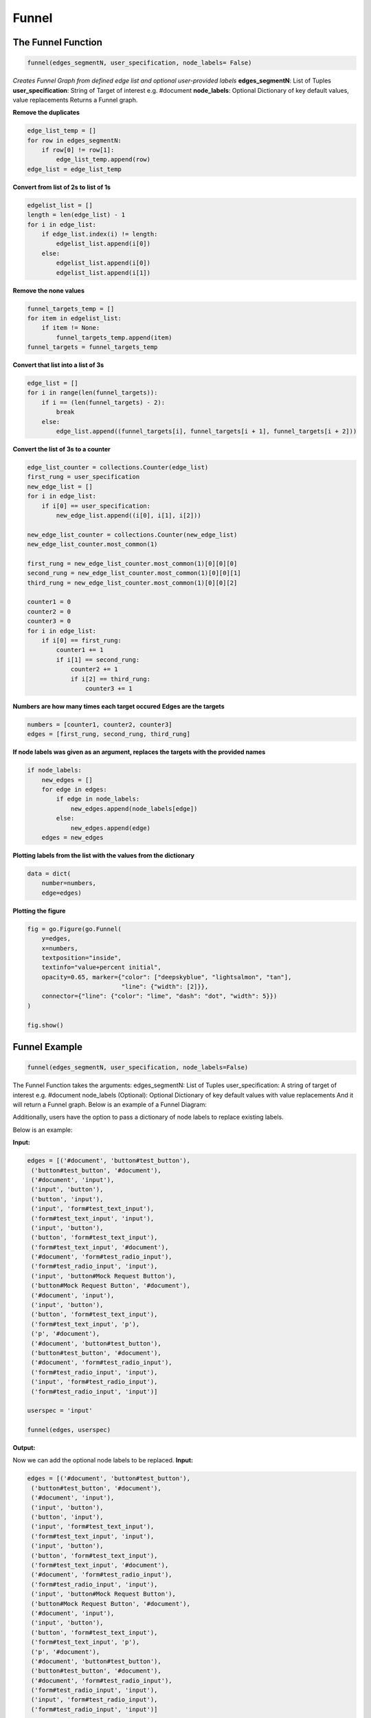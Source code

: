 .. ..

	<!---
    Licensed to the Apache Software Foundation (ASF) under one or more
	contributor license agreements.  See the NOTICE file distributed with
	this work for additional information regarding copyright ownership.
	The ASF licenses this file to You under the Apache License, Version 2.0
	(the "License"); you may not use this file except in compliance with
	the License.  You may obtain a copy of the License at

	  http://www.apache.org/licenses/LICENSE-2.0

	Unless required by applicable law or agreed to in writing, software
	distributed under the License is distributed on an "AS IS" BASIS,
	WITHOUT WARRANTIES OR CONDITIONS OF ANY KIND, either express or implied.
	See the License for the specific language governing permissions and
	limitations under the License.
	--->

======
Funnel
======

The Funnel Function
-------------------
.. code:: python

    funnel(edges_segmentN, user_specification, node_labels= False)

*Creates Funnel Graph from defined edge list and optional user-provided labels*
**edges_segmentN**: List of Tuples
**user_specification**: String of Target of interest e.g. #document
**node_labels**: Optional Dictionary of key default values, value replacements
Returns a Funnel graph.

**Remove the duplicates**

.. code:: python

    edge_list_temp = []
    for row in edges_segmentN:
        if row[0] != row[1]:
            edge_list_temp.append(row)
    edge_list = edge_list_temp
 
**Convert from list of 2s to list of 1s**

.. code:: python

    edgelist_list = []
    length = len(edge_list) - 1
    for i in edge_list:
        if edge_list.index(i) != length:
            edgelist_list.append(i[0])
        else:
            edgelist_list.append(i[0])
            edgelist_list.append(i[1])

**Remove the none values**

.. code:: python

    funnel_targets_temp = []
    for item in edgelist_list:
        if item != None:
            funnel_targets_temp.append(item)
    funnel_targets = funnel_targets_temp

**Convert that list into a list of 3s**

.. code:: python

    edge_list = []
    for i in range(len(funnel_targets)):
        if i == (len(funnel_targets) - 2):
            break
        else:
            edge_list.append((funnel_targets[i], funnel_targets[i + 1], funnel_targets[i + 2]))

**Convert the list of 3s to a counter**

.. code:: python

    edge_list_counter = collections.Counter(edge_list)
    first_rung = user_specification
    new_edge_list = []
    for i in edge_list:
        if i[0] == user_specification:
            new_edge_list.append((i[0], i[1], i[2]))

    new_edge_list_counter = collections.Counter(new_edge_list)
    new_edge_list_counter.most_common(1)

    first_rung = new_edge_list_counter.most_common(1)[0][0][0]
    second_rung = new_edge_list_counter.most_common(1)[0][0][1]
    third_rung = new_edge_list_counter.most_common(1)[0][0][2]

    counter1 = 0
    counter2 = 0
    counter3 = 0
    for i in edge_list:
        if i[0] == first_rung:
            counter1 += 1
            if i[1] == second_rung:
                counter2 += 1
                if i[2] == third_rung:
                    counter3 += 1

**Numbers are how many times each target occured**
**Edges are the targets**

.. code:: python

    numbers = [counter1, counter2, counter3]
    edges = [first_rung, second_rung, third_rung]

**If node labels was given as an argument, replaces the targets with the provided names**

.. code:: python

    if node_labels:
        new_edges = []
        for edge in edges:
            if edge in node_labels:
                new_edges.append(node_labels[edge])
            else:
                new_edges.append(edge)
        edges = new_edges

**Plotting labels from the list with the values from the dictionary**

.. code:: python

    data = dict(
        number=numbers,
        edge=edges)

**Plotting the figure**

.. code:: python

    fig = go.Figure(go.Funnel(
        y=edges,
        x=numbers,
        textposition="inside",
        textinfo="value+percent initial",
        opacity=0.65, marker={"color": ["deepskyblue", "lightsalmon", "tan"],
                              "line": {"width": [2]}},
        connector={"line": {"color": "lime", "dash": "dot", "width": 5}})
    )

    fig.show()

Funnel Example
--------------

.. code:: python

   funnel(edges_segmentN, user_specification, node_labels=False)

The Funnel Function takes the arguments: edges_segmentN: List of Tuples
user_specification: A string of target of interest e.g. #document
node_labels (Optional): Optional Dictionary of key default values with
value replacements And it will return a Funnel graph. Below is an
example of a Funnel Diagram:

|funnelexample.png| Additionally, users have the option to pass a
dictionary of node labels to replace existing labels.

Below is an example:

**Input:**

.. code:: python

   edges = [('#document', 'button#test_button'),
    ('button#test_button', '#document'),
    ('#document', 'input'),
    ('input', 'button'),
    ('button', 'input'),
    ('input', 'form#test_text_input'),
    ('form#test_text_input', 'input'),
    ('input', 'button'),
    ('button', 'form#test_text_input'),
    ('form#test_text_input', '#document'),
    ('#document', 'form#test_radio_input'),
    ('form#test_radio_input', 'input'),
    ('input', 'button#Mock Request Button'),
    ('button#Mock Request Button', '#document'),
    ('#document', 'input'),
    ('input', 'button'),
    ('button', 'form#test_text_input'),
    ('form#test_text_input', 'p'),
    ('p', '#document'),
    ('#document', 'button#test_button'),
    ('button#test_button', '#document'),
    ('#document', 'form#test_radio_input'),
    ('form#test_radio_input', 'input'),
    ('input', 'form#test_radio_input'),
    ('form#test_radio_input', 'input')]

   userspec = 'input'
            
   funnel(edges, userspec)

**Output:** |image1|

Now we can add the optional node labels to be replaced. **Input:**

.. code:: python

   edges = [('#document', 'button#test_button'),
    ('button#test_button', '#document'),
    ('#document', 'input'),
    ('input', 'button'),
    ('button', 'input'),
    ('input', 'form#test_text_input'),
    ('form#test_text_input', 'input'),
    ('input', 'button'),
    ('button', 'form#test_text_input'),
    ('form#test_text_input', '#document'),
    ('#document', 'form#test_radio_input'),
    ('form#test_radio_input', 'input'),
    ('input', 'button#Mock Request Button'),
    ('button#Mock Request Button', '#document'),
    ('#document', 'input'),
    ('input', 'button'),
    ('button', 'form#test_text_input'),
    ('form#test_text_input', 'p'),
    ('p', '#document'),
    ('#document', 'button#test_button'),
    ('button#test_button', '#document'),
    ('#document', 'form#test_radio_input'),
    ('form#test_radio_input', 'input'),
    ('input', 'form#test_radio_input'),
    ('form#test_radio_input', 'input')]

   userspec = 'input'
   labels = {'form#test_text_input':'test_text_input'}        
   funnel(edges, userspec, labels)

**Output:** |image2|

.. |funnelexample.png| image:: https://i.postimg.cc/qvPxbKqT/newplot-2.png
   :target: https://postimg.cc/tsz67YFS
.. |image1| image:: https://i.postimg.cc/FzHydgWj/newplot-3.png
   :target: https://postimg.cc/dkgkgdK1
.. |image2| image:: https://i.postimg.cc/rwrSrpJY/newplot-4.png
   :target: https://postimg.cc/RWv6r42c

